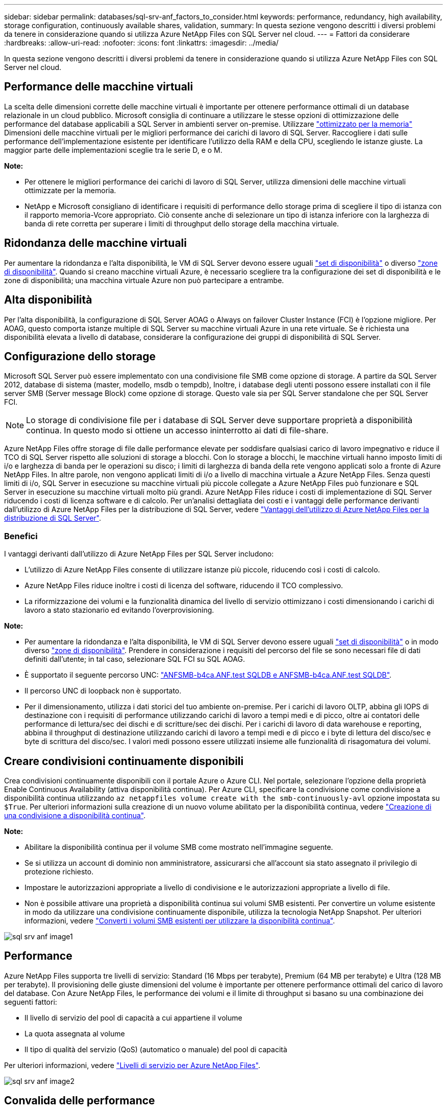 ---
sidebar: sidebar 
permalink: databases/sql-srv-anf_factors_to_consider.html 
keywords: performance, redundancy, high availability, storage configuration, continuously available shares, validation, 
summary: In questa sezione vengono descritti i diversi problemi da tenere in considerazione quando si utilizza Azure NetApp Files con SQL Server nel cloud. 
---
= Fattori da considerare
:hardbreaks:
:allow-uri-read: 
:nofooter: 
:icons: font
:linkattrs: 
:imagesdir: ../media/


[role="lead"]
In questa sezione vengono descritti i diversi problemi da tenere in considerazione quando si utilizza Azure NetApp Files con SQL Server nel cloud.



== Performance delle macchine virtuali

La scelta delle dimensioni corrette delle macchine virtuali è importante per ottenere performance ottimali di un database relazionale in un cloud pubblico. Microsoft consiglia di continuare a utilizzare le stesse opzioni di ottimizzazione delle performance del database applicabili a SQL Server in ambienti server on-premise. Utilizzare https://docs.microsoft.com/en-us/azure/virtual-machines/sizes-memory["ottimizzato per la memoria"^] Dimensioni delle macchine virtuali per le migliori performance dei carichi di lavoro di SQL Server. Raccogliere i dati sulle performance dell'implementazione esistente per identificare l'utilizzo della RAM e della CPU, scegliendo le istanze giuste. La maggior parte delle implementazioni sceglie tra le serie D, e o M.

*Note:*

* Per ottenere le migliori performance dei carichi di lavoro di SQL Server, utilizza dimensioni delle macchine virtuali ottimizzate per la memoria.
* NetApp e Microsoft consigliano di identificare i requisiti di performance dello storage prima di scegliere il tipo di istanza con il rapporto memoria-Vcore appropriato. Ciò consente anche di selezionare un tipo di istanza inferiore con la larghezza di banda di rete corretta per superare i limiti di throughput dello storage della macchina virtuale.




== Ridondanza delle macchine virtuali

Per aumentare la ridondanza e l'alta disponibilità, le VM di SQL Server devono essere uguali https://docs.microsoft.com/en-us/azure/virtual-machines/availability-set-overview["set di disponibilità"^] o diverso https://docs.microsoft.com/en-us/azure/availability-zones/az-overview["zone di disponibilità"^]. Quando si creano macchine virtuali Azure, è necessario scegliere tra la configurazione dei set di disponibilità e le zone di disponibilità; una macchina virtuale Azure non può partecipare a entrambe.



== Alta disponibilità

Per l'alta disponibilità, la configurazione di SQL Server AOAG o Always on failover Cluster Instance (FCI) è l'opzione migliore. Per AOAG, questo comporta istanze multiple di SQL Server su macchine virtuali Azure in una rete virtuale. Se è richiesta una disponibilità elevata a livello di database, considerare la configurazione dei gruppi di disponibilità di SQL Server.



== Configurazione dello storage

Microsoft SQL Server può essere implementato con una condivisione file SMB come opzione di storage. A partire da SQL Server 2012, database di sistema (master, modello, msdb o tempdb), Inoltre, i database degli utenti possono essere installati con il file server SMB (Server message Block) come opzione di storage. Questo vale sia per SQL Server standalone che per SQL Server FCI.


NOTE: Lo storage di condivisione file per i database di SQL Server deve supportare proprietà a disponibilità continua. In questo modo si ottiene un accesso ininterrotto ai dati di file-share.

Azure NetApp Files offre storage di file dalle performance elevate per soddisfare qualsiasi carico di lavoro impegnativo e riduce il TCO di SQL Server rispetto alle soluzioni di storage a blocchi. Con lo storage a blocchi, le macchine virtuali hanno imposto limiti di i/o e larghezza di banda per le operazioni su disco; i limiti di larghezza di banda della rete vengono applicati solo a fronte di Azure NetApp Files. In altre parole, non vengono applicati limiti di i/o a livello di macchina virtuale a Azure NetApp Files. Senza questi limiti di i/o, SQL Server in esecuzione su macchine virtuali più piccole collegate a Azure NetApp Files può funzionare e SQL Server in esecuzione su macchine virtuali molto più grandi. Azure NetApp Files riduce i costi di implementazione di SQL Server riducendo i costi di licenza software e di calcolo. Per un'analisi dettagliata dei costi e i vantaggi delle performance derivanti dall'utilizzo di Azure NetApp Files per la distribuzione di SQL Server, vedere https://docs.microsoft.com/en-us/azure/azure-netapp-files/solutions-benefits-azure-netapp-files-sql-server["Vantaggi dell'utilizzo di Azure NetApp Files per la distribuzione di SQL Server"^].



=== Benefici

I vantaggi derivanti dall'utilizzo di Azure NetApp Files per SQL Server includono:

* L'utilizzo di Azure NetApp Files consente di utilizzare istanze più piccole, riducendo così i costi di calcolo.
* Azure NetApp Files riduce inoltre i costi di licenza del software, riducendo il TCO complessivo.
* La riformizzazione dei volumi e la funzionalità dinamica del livello di servizio ottimizzano i costi dimensionando i carichi di lavoro a stato stazionario ed evitando l'overprovisioning.


*Note:*

* Per aumentare la ridondanza e l'alta disponibilità, le VM di SQL Server devono essere uguali https://docs.microsoft.com/en-us/azure/virtual-machines/availability-set-overview["set di disponibilità"^] o in modo diverso https://docs.microsoft.com/en-us/azure/availability-zones/az-overview["zone di disponibilità"^]. Prendere in considerazione i requisiti del percorso del file se sono necessari file di dati definiti dall'utente; in tal caso, selezionare SQL FCI su SQL AOAG.
* È supportato il seguente percorso UNC: file:///\\ANFSMB-b4ca.anf.test\SQLDB%20and%20\\ANFSMB-b4ca.anf.test\SQLDB\["ANFSMB-b4ca.ANF.test SQLDB e ANFSMB-b4ca.ANF.test SQLDB"^].
* Il percorso UNC di loopback non è supportato.
* Per il dimensionamento, utilizza i dati storici del tuo ambiente on-premise. Per i carichi di lavoro OLTP, abbina gli IOPS di destinazione con i requisiti di performance utilizzando carichi di lavoro a tempi medi e di picco, oltre ai contatori delle performance di lettura/sec dei dischi e di scritture/sec dei dischi. Per i carichi di lavoro di data warehouse e reporting, abbina il throughput di destinazione utilizzando carichi di lavoro a tempi medi e di picco e i byte di lettura del disco/sec e byte di scrittura del disco/sec. I valori medi possono essere utilizzati insieme alle funzionalità di risagomatura dei volumi.




== Creare condivisioni continuamente disponibili

Crea condivisioni continuamente disponibili con il portale Azure o Azure CLI. Nel portale, selezionare l'opzione della proprietà Enable Continuous Availability (attiva disponibilità continua). Per Azure CLI, specificare la condivisione come condivisione a disponibilità continua utilizzando `az netappfiles volume create with the smb-continuously-avl` opzione impostata su `$True`. Per ulteriori informazioni sulla creazione di un nuovo volume abilitato per la disponibilità continua, vedere https://docs.microsoft.com/en-us/azure/azure-netapp-files/azure-netapp-files-create-volumes-smb["Creazione di una condivisione a disponibilità continua"^].

*Note:*

* Abilitare la disponibilità continua per il volume SMB come mostrato nell'immagine seguente.
* Se si utilizza un account di dominio non amministratore, assicurarsi che all'account sia stato assegnato il privilegio di protezione richiesto.
* Impostare le autorizzazioni appropriate a livello di condivisione e le autorizzazioni appropriate a livello di file.
* Non è possibile attivare una proprietà a disponibilità continua sui volumi SMB esistenti. Per convertire un volume esistente in modo da utilizzare una condivisione continuamente disponibile, utilizza la tecnologia NetApp Snapshot. Per ulteriori informazioni, vedere https://docs.microsoft.com/en-us/azure/azure-netapp-files/convert-smb-continuous-availability["Converti i volumi SMB esistenti per utilizzare la disponibilità continua"^].


image::sql-srv-anf_image1.png[sql srv anf image1]



== Performance

Azure NetApp Files supporta tre livelli di servizio: Standard (16 Mbps per terabyte), Premium (64 MB per terabyte) e Ultra (128 MB per terabyte). Il provisioning delle giuste dimensioni del volume è importante per ottenere performance ottimali del carico di lavoro del database. Con Azure NetApp Files, le performance dei volumi e il limite di throughput si basano su una combinazione dei seguenti fattori:

* Il livello di servizio del pool di capacità a cui appartiene il volume
* La quota assegnata al volume
* Il tipo di qualità del servizio (QoS) (automatico o manuale) del pool di capacità


Per ulteriori informazioni, vedere https://docs.microsoft.com/en-us/azure/azure-netapp-files/azure-netapp-files-service-levels["Livelli di servizio per Azure NetApp Files"^].

image::sql-srv-anf_image2.png[sql srv anf image2]



== Convalida delle performance

Come per qualsiasi implementazione, il test della macchina virtuale e dello storage è fondamentale. Per la convalida dello storage, strumenti come HammerDB, Apploader, https://github.com/NetApp/SQL_Storage_Benchmark["Tool di benchmark dello storage (SB) di SQL Server"^], O qualsiasi script personalizzato o FIO con il mix di lettura/scrittura appropriato. Tenere presente tuttavia che la maggior parte dei carichi di lavoro di SQL Server, anche i carichi di lavoro OLTP occupati, sono più vicini al 80%-90% in lettura e al 10%-20% in scrittura.

Per mostrare le performance, è stato eseguito un rapido test su un volume utilizzando livelli di servizio premium. In questo test, le dimensioni del volume sono state aumentate da 100 GB a 2 TB in tempo reale senza alcuna interruzione dell'accesso alle applicazioni e senza alcuna migrazione dei dati.

image::sql-srv-anf_image3.png[sql srv anf image3]

Ecco un altro esempio di test delle performance in tempo reale con HammerDB eseguito per l'implementazione trattata in questo documento. Per questo test, abbiamo utilizzato una piccola istanza con otto vCPU, un SSD Premium da 500 GB e un volume Azure NetApp Files SMB da 500 GB. HammerDB è stato configurato con 80 warehouse e otto utenti.

Il grafico seguente mostra che Azure NetApp Files è stato in grado di offrire un numero di transazioni al minuto 2,6 volte superiore con una latenza 4 volte inferiore quando si utilizza un volume di dimensioni paragonabili (500 GB).

Un test aggiuntivo è stato eseguito ridimensionando in un'istanza più grande con 32x vCPU e un volume Azure NetApp Files da 16 TB. Si è verificato un aumento significativo delle transazioni al minuto con una latenza costante di 1 ms. HammerDB è stato configurato con 80 warehouse e 64 utenti per questo test.

image::sql-srv-anf_image4.png[sql srv anf image4]



== Ottimizzazione dei costi

Azure NetApp Files consente di ridimensionare il volume in modo trasparente e senza interruzioni e di modificare i livelli di servizio senza downtime e senza alcun effetto sulle applicazioni. Si tratta di una funzionalità unica che consente una gestione dinamica dei costi che evita la necessità di eseguire il dimensionamento del database con metriche di picco. Puoi invece utilizzare carichi di lavoro a stato stazionario, evitando i costi iniziali. La risagomatura del volume e la modifica dinamica del livello di servizio consentono di regolare la larghezza di banda e il livello di servizio dei volumi Azure NetApp Files on-demand quasi istantaneamente senza interrompere l'i/o, mantenendo al contempo l'accesso ai dati.

Le offerte PaaS di Azure, come LogicApp o le funzioni, possono essere utilizzate per ridimensionare facilmente il volume in base a un webhook specifico o a un trigger di regola di avviso per soddisfare le esigenze dei carichi di lavoro gestendo dinamicamente i costi.

Ad esempio, si consideri un database che richiede 250 MBps per il funzionamento a stato stazionario; tuttavia, richiede anche un throughput di picco di 400 Mbps. In questo caso, l'implementazione deve essere eseguita con un volume da 4 TB all'interno del livello di servizio Premium per soddisfare i requisiti di performance stazionario. Per gestire il carico di lavoro di picco, aumentare le dimensioni del volume utilizzando le funzioni di Azure fino a 7 TB per quel periodo specifico, quindi ridurre il volume per rendere l'implementazione conveniente. Questa configurazione evita l'overprovisioning dello storage.
